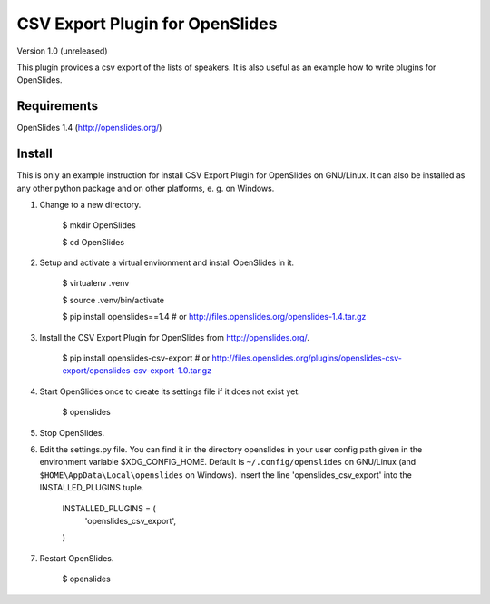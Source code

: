 ==================================
 CSV Export Plugin for OpenSlides
==================================

Version 1.0 (unreleased)

This plugin provides a csv export of the lists of speakers. It is also useful
as an example how to write plugins for OpenSlides.


Requirements
============

OpenSlides 1.4 (http://openslides.org/)


Install
=======

This is only an example instruction for install CSV Export Plugin for
OpenSlides on GNU/Linux. It can also be installed as any other python
package and on other platforms, e. g. on Windows.

1. Change to a new directory.

    $ mkdir OpenSlides

    $ cd OpenSlides

2. Setup and activate a virtual environment and install OpenSlides in it.

    $ virtualenv .venv

    $ source .venv/bin/activate

    $ pip install openslides==1.4  # or http://files.openslides.org/openslides-1.4.tar.gz

3. Install the CSV Export Plugin for OpenSlides from http://openslides.org/.

    $ pip install openslides-csv-export  # or http://files.openslides.org/plugins/openslides-csv-export/openslides-csv-export-1.0.tar.gz

4. Start OpenSlides once to create its settings file if it does not exist yet.

    $ openslides

5. Stop OpenSlides.

6. Edit the settings.py file. You can find it in the directory openslides
   in your user config path given in the environment variable
   $XDG_CONFIG_HOME. Default is ``~/.config/openslides`` on GNU/Linux (and
   ``$HOME\AppData\Local\openslides`` on Windows). Insert the line
   'openslides_csv_export' into the INSTALLED_PLUGINS tuple.

     INSTALLED_PLUGINS = (
         'openslides_csv_export',
     )

7. Restart OpenSlides.

    $ openslides
